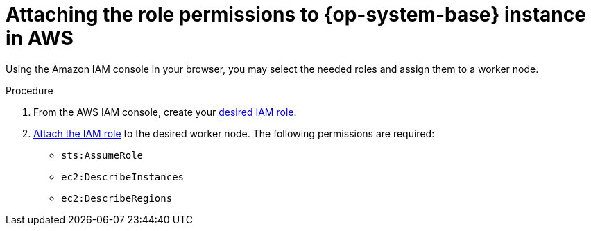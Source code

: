 // Module included in the following assemblies:
//
// * machine_management/adding-rhel-compute.adoc
// * machine_management/more-rhel-compute.adoc


:_content-type: PROCEDURE
[id="rhel-attaching-instance-aws_{context}"]
= Attaching the role permissions to {op-system-base} instance in AWS

Using the Amazon IAM console in your browser, you may select the needed roles and assign them to a worker node.

.Procedure
. From the AWS IAM console, create your link:https://docs.aws.amazon.com/AWSEC2/latest/UserGuide/iam-roles-for-amazon-ec2.html#create-iam-role[desired IAM role].
. link:https://docs.aws.amazon.com/AWSEC2/latest/UserGuide/iam-roles-for-amazon-ec2.html#attach-iam-role[Attach the IAM role] to the desired worker node. The following permissions are required:

* `sts:AssumeRole`
* `ec2:DescribeInstances`
* `ec2:DescribeRegions`
